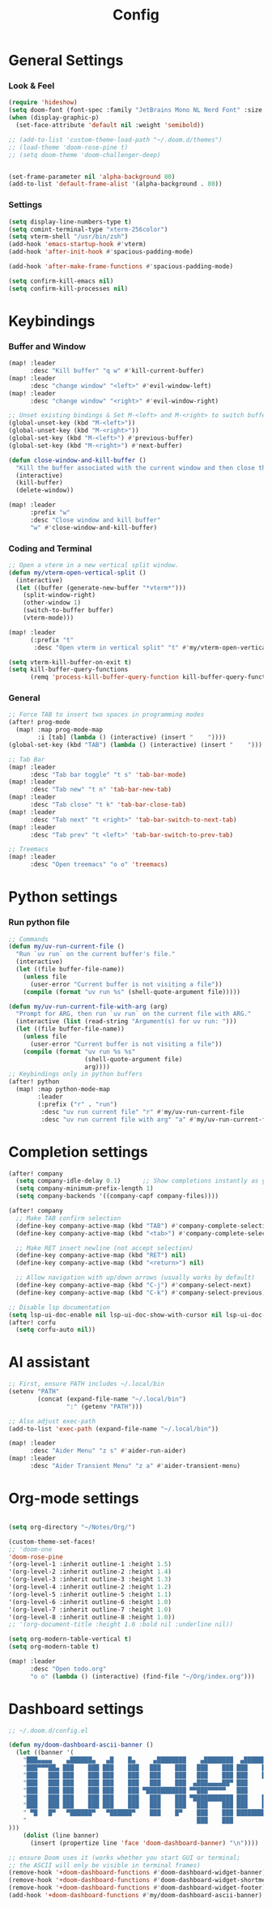 #+title: Config

* General Settings
*** Look & Feel
#+begin_src emacs-lisp
(require 'hideshow)
(setq doom-font (font-spec :family "JetBrains Mono NL Nerd Font" :size 15))
(when (display-graphic-p)
  (set-face-attribute 'default nil :weight 'semibold))

;; (add-to-list 'custom-theme-load-path "~/.doom.d/themes")
;; (load-theme 'doom-rose-pine t)
;; (setq doom-theme 'doom-challenger-deep)


(set-frame-parameter nil 'alpha-background 80)
(add-to-list 'default-frame-alist '(alpha-background . 80))
#+end_src

*** Settings
#+begin_src emacs-lisp
(setq display-line-numbers-type t)
(setq comint-terminal-type "xterm-256color")
(setq vterm-shell "/usr/bin/zsh")
(add-hook 'emacs-startup-hook #'vterm)
(add-hook 'after-init-hook #'spacious-padding-mode)

(add-hook 'after-make-frame-functions #'spacious-padding-mode)

(setq confirm-kill-emacs nil)
(setq confirm-kill-processes nil)
#+end_src


* Keybindings
*** Buffer and Window
#+begin_src emacs-lisp
(map! :leader
      :desc "Kill buffer" "q w" #'kill-current-buffer)
(map! :leader
      :desc "change window" "<left>" #'evil-window-left)
(map! :leader
      :desc "change window" "<right>" #'evil-window-right)

;; Unset existing bindings & Set M-<left> and M-<right> to switch buffers
(global-unset-key (kbd "M-<left>"))
(global-unset-key (kbd "M-<right>"))
(global-set-key (kbd "M-<left>") #'previous-buffer)
(global-set-key (kbd "M-<right>") #'next-buffer)

(defun close-window-and-kill-buffer ()
  "Kill the buffer associated with the current window and then close the window."
  (interactive)
  (kill-buffer)
  (delete-window))

(map! :leader
      :prefix "w"
      :desc "Close window and kill buffer"
      "w" #'close-window-and-kill-buffer)
#+end_src

#+RESULTS:
: close-window-and-kill-buffer

*** Coding and Terminal
#+begin_src emacs-lisp
;; Open a vterm in a new vertical split window.
(defun my/vterm-open-vertical-split ()
  (interactive)
  (let ((buffer (generate-new-buffer "*vterm*")))
    (split-window-right)
    (other-window 1)
    (switch-to-buffer buffer)
    (vterm-mode)))

(map! :leader
      (:prefix "t"
       :desc "Open vterm in vertical split" "t" #'my/vterm-open-vertical-split))

(setq vterm-kill-buffer-on-exit t)
(setq kill-buffer-query-functions
      (remq 'process-kill-buffer-query-function kill-buffer-query-functions))
#+end_src
*** General
#+begin_src emacs-lisp
;; Force TAB to insert two spaces in programming modes
(after! prog-mode
  (map! :map prog-mode-map
        :i [tab] (lambda () (interactive) (insert "    "))))
(global-set-key (kbd "TAB") (lambda () (interactive) (insert "    ")))

;; Tab Bar
(map! :leader
      :desc "Tab bar toggle" "t s" 'tab-bar-mode)
(map! :leader
      :desc "Tab new" "t n" 'tab-bar-new-tab)
(map! :leader
      :desc "Tab close" "t k" 'tab-bar-close-tab)
(map! :leader
      :desc "Tab next" "t <right>" 'tab-bar-switch-to-next-tab)
(map! :leader
      :desc "Tab prev" "t <left>" 'tab-bar-switch-to-prev-tab)

;; Treemacs
(map! :leader
      :desc "Open treemacs" "o o" 'treemacs)
#+end_src


* Python settings
*** Run python file
#+begin_src emacs-lisp
;; Commands
(defun my/uv-run-current-file ()
  "Run `uv run` on the current buffer's file."
  (interactive)
  (let ((file buffer-file-name))
    (unless file
      (user-error "Current buffer is not visiting a file"))
    (compile (format "uv run %s" (shell-quote-argument file)))))

(defun my/uv-run-current-file-with-arg (arg)
  "Prompt for ARG, then run `uv run` on the current file with ARG."
  (interactive (list (read-string "Argument(s) for uv run: ")))
  (let ((file buffer-file-name))
    (unless file
      (user-error "Current buffer is not visiting a file"))
    (compile (format "uv run %s %s"
                     (shell-quote-argument file)
                     arg))))
;; Keybindings only in python buffers
(after! python
  (map! :map python-mode-map
        :leader
        (:prefix ("r" . "run")
         :desc "uv run current file" "r" #'my/uv-run-current-file
         :desc "uv run current file with arg" "a" #'my/uv-run-current-file-with-arg)))
#+end_src


* Completion settings
#+begin_src emacs-lisp
(after! company
  (setq company-idle-delay 0.1)      ;; Show completions instantly as you type
  (setq company-minimum-prefix-length 1)
  (setq company-backends '((company-capf company-files))))

(after! company
  ;; Make TAB confirm selection
  (define-key company-active-map (kbd "TAB") #'company-complete-selection)
  (define-key company-active-map (kbd "<tab>") #'company-complete-selection)

  ;; Make RET insert newline (not accept selection)
  (define-key company-active-map (kbd "RET") nil)
  (define-key company-active-map (kbd "<return>") nil)

  ;; Allow navigation with up/down arrows (usually works by default)
  (define-key company-active-map (kbd "C-j") #'company-select-next)
  (define-key company-active-map (kbd "C-k") #'company-select-previous))

;; Disable lsp documentation
(setq lsp-ui-doc-enable nil lsp-ui-doc-show-with-cursor nil lsp-ui-doc-show-with-mouse nil lsp-eldoc-enable-hover nil lsp-signature-auto-activate nil)
(after! corfu
  (setq corfu-auto nil))
#+end_src


* AI assistant
#+begin_src emacs-lisp
;; First, ensure PATH includes ~/.local/bin
(setenv "PATH"
        (concat (expand-file-name "~/.local/bin")
                ":" (getenv "PATH")))

;; Also adjust exec-path
(add-to-list 'exec-path (expand-file-name "~/.local/bin"))

(map! :leader
      :desc "Aider Menu" "z s" #'aider-run-aider)
(map! :leader
      :desc "Aider Transient Menu" "z a" #'aider-transient-menu)
#+end_src


* Org-mode settings
#+begin_src emacs-lisp

(setq org-directory "~/Notes/Org/")

(custom-theme-set-faces!
;; 'doom-one
'doom-rose-pine
'(org-level-1 :inherit outline-1 :height 1.5)
'(org-level-2 :inherit outline-2 :height 1.4)
'(org-level-3 :inherit outline-3 :height 1.3)
'(org-level-4 :inherit outline-2 :height 1.2)
'(org-level-5 :inherit outline-5 :height 1.1)
'(org-level-6 :inherit outline-6 :height 1.0)
'(org-level-7 :inherit outline-7 :height 1.0)
'(org-level-8 :inherit outline-8 :height 1.0))
;; '(org-document-title :height 1.6 :bold nil :underline nil))

(setq org-modern-table-vertical t)
(setq org-modern-table t)

(map! :leader
      :desc "Open todo.org"
      "o o" (lambda () (interactive) (find-file "~/Org/index.org")))
#+end_src

* Dashboard settings
#+begin_src emacs-lisp
;; ~/.doom.d/config.el

(defun my/doom-dashboard-ascii-banner ()
  (let ((banner '(
    "███▄▄▄▄    ▄██████▄   ▄█    █▄     ▄████████    ▄████████  ▄████████    ▄█    █▄   "
    "███▀▀▀██▄ ███    ███ ███    ███   ███    ███   ███    ███ ███    ███   ███    ███  "
    "███   ███ ███    ███ ███    ███   ███    ███   ███    ███ ███    █▀    ███    ███  "
    "███   ███ ███    ███ ███    ███   ███    ███  ▄███▄▄▄▄██▀ ███         ▄███▄▄▄▄███▄▄"
    "███   ███ ███    ███ ███    ███ ▀███████████ ▀▀███▀▀▀▀▀   ███        ▀▀███▀▀▀▀███▀ "
    "███   ███ ███    ███ ███    ███   ███    ███ ▀███████████ ███    █▄    ███    ███  "
    "███   ███ ███    ███ ███    ███   ███    ███   ███    ███ ███    ███   ███    ███  "
    " ▀█   █▀   ▀██████▀   ▀██████▀    ███    █▀    ███    ███ ████████▀    ███    █▀   "
    "                                               ███    ███                          "
)))
    (dolist (line banner)
      (insert (propertize line 'face 'doom-dashboard-banner) "\n"))))

;; ensure Doom uses it (works whether you start GUI or terminal;
;; the ASCII will only be visible in terminal frames)
(remove-hook '+doom-dashboard-functions #'doom-dashboard-widget-banner)
(remove-hook '+doom-dashboard-functions #'doom-dashboard-widget-shortmenu) ; removes menu
(remove-hook '+doom-dashboard-functions #'doom-dashboard-widget-footer)    ; removes footer
(add-hook '+doom-dashboard-functions #'my/doom-dashboard-ascii-banner)
#+end_src
